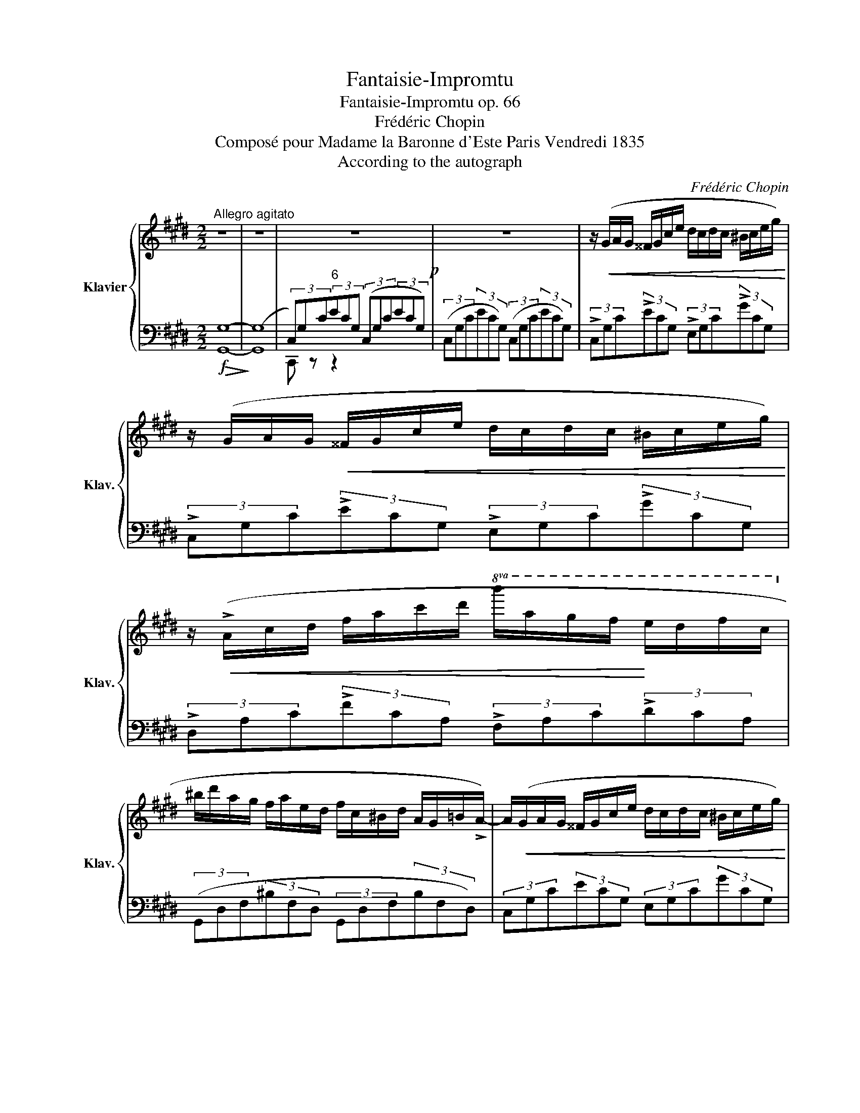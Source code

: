 X:1
T:Fantaisie-Impromtu
T:Fantaisie-Impromtu op. 66
T:Frédéric Chopin
T:Composé pour Madame la Baronne d'Este Paris Vendredi 1835
T:According to the autograph
C:Frédéric Chopin
%%score { ( 1 4 ) | ( 2 3 ) }
L:1/8
M:2/2
K:E
V:1 treble nm="Klavier" snm="Klav."
V:4 treble 
V:2 bass 
V:3 bass 
V:1
"^Allegro agitato" z8 | z8 | z8!p! | z8 | z/!<(! (G/A/G/ ^^F/G/c/e/ d/c/d/c/ ^B/c/e/g/)!<)! | %5
 z/ (G/A/G/!<(! ^^F/G/c/e/ d/c/d/c/ ^B/c/e/g/)!<)! | %6
 z/!<(! (!>!A/c/d/ f/a/c'/d'/!8va(! b'/a'/g'/f'/!<)! e'/d'/f'/c'/!8va)! | %7
 ^b/d'/a/g/ f/a/e/d/ f/c/^B/d/ A/G/=B/!>!A/-) | A/!<(!(G/A/G/ ^^F/G/c/e/ d/c/d/c/ ^B/c/e/g/)!<)! | %9
 z/!<(! (G/^A/G/ ^^F/G/c/e/ d/c/d/c/ ^B/c/e/!<)!g/) | %10
!<(! (d/e/d/^^c/ d/b/^a/g/ ^^f/e'/d'/c'/ b/a/g/f/!<)! | %11
 !>!^a/g/b/^^c/ !>!e/d/g/^A/ !>!^c/B/d/^^F/ !>!A/G/F/G/) |!>(! G2!>)! F2 E2 F2 | %13
!<(! C2 D2 E2 G2!<)! |!>(! G2 F2 E2!>)! F2 |!<(! E2 F2 A2!<)! G2 | %16
 G2 F2 E2"^sempre più animato" F2 |!<(! C2 D2 E2 G2!<)! | G2 F2!>(! d2!>)! c2 | %19
!>(! c2!>)! B2 ^B2 B2 |!>(! c2!>)! B2!>(! B2!>)! A2 |!>(! A2!>)! =A2 A2 A2 | %22
!>(! c2!>)! B2!>(! B2!>)! A2 |[Q:1/4=120]"_poco ritenuto" A2 ^A2 =A2 G2 | %24
"_a tempo" z/ (G/A/G/!<(! ^^F/G/c/e/ d/c/d/c/ ^B/c/e/!<)!g/) | %25
 z/!<(! (G/A/G/ ^^F/G/c/e/ d/c/d/c/ ^B/c/e/!<)!g/) | %26
 z/!<(! (A/c/d/ f/a/c'/d'/!8va(! b'/a'/g'/f'/!<)! e'/d'/f'/c'/!8va)! | %27
 ^b/d'/a/g/ f/a/e/d/ f/c/!>(!^B/d/ A/G/=B/!>)!!>!A/-) | %28
 A/(G/A/G/ ^^F/G/c/e/!>(! d/c/d/!>)!c/ ^B/c/e/g/) | %29
!>(! (e/d/e/!>)!d/ ^^c/d/f/a/!>(! f/^e/f/!>)!e/ ^^d/e/g/c'/) | %30
 z/!<(! (c/d/c/ ^B/c/f/a/ f/^e/f/e/ ^^d/e/g/c'/) | %31
 (g/f/g/f/ ^e/f/a/c'/ a/g/a/g/ ^^f/g/!<)!^b/d'/) | %32
!f!!>(!!>(! (e/f/e/!>)!d/ e/!<(!e'/^d'/=d'/ c'/=c'/b/_b/ a/^g/=g/f/)!>)! | %33
 (e/f/e/d/ e/e'/^d'/=d'/ c'/=c'/b/_b/!<)! a/^g/=g/f/) | %34
 e!ff! (g'/"_con forza"=g'/ ^f'/=f'/e'/d'/ =d'/c'/=c'/b/ _b/a/g/=g/ | %35
 f/=f/e/d/ =d/c/=c/B/ _B/A/G/=G/ F/E/D/C/) | %36
 z2!ff!!8va(! (!>!a'/g'/e''/e'/ !>!f'/e'/c''/c'/ !>!d'/c'/g'/g/!8va)! | %37
 a/g/e'/e/ f/e/c'/c/ d/c/g/G/ A/G/e/E/ | F/E/c/C/ D/C/G/G,/ D/C/G/G,/ D/C/A/A,/ | %39
 D/C/A/A,/ D/C/^^F/^^F,/ D/C/G/G,/ D/^B,/G/!courtesy!^F,/) ||[K:Db]"^più lento"!ff! z8 | %41
"_dim." z8"^sostenuto" |"_con anima" A4!<(! TBAde!<)! | (f4 !>!a4 | g2 f2 e2 !>!f>d | A4) (!>!B4- | %46
 B4 T_cBef | g2 f2 e2) !>!f2 | d4!p!{cded} f3 e | e8 | (!>!A4 TBAde | f4 !>!a4 | g2 f2 e2 f>d | %53
 A4) (!>!B4- |!<(! B4 T_c>Be!<)!f | g2 f2 e2 f2 | d3) (=G/4A/4B/4A/4 f3"_poco ritenuto" e)!pp! | %57
 (e4- e2"^a tempo" d) z/ (a/ | A4) TB>(=AB>)(c"_sotto voce" | %59
 _A2) z2!f! (!>!c'2- (7:4:7c'/b/a/_f/d/B/a/ | !>!E4){/c} (B>=ABz/e/ | A2) z2 (B2 (3dcB) | %62
 (A4 B>Ade | f4) (!>!a4 | g2 f2 e2{fede} f>d | A4) !>!B4- | B4!<(! (T_c>Bef)!<)! | %67
 (g2 f2 e2 !>!f2) | d4{=GABA} f3 e | e4- e2 d z/ (a/ | A4) TB>=AB>c | %71
 _A2 z2 (!>!c'2- (7:4:7c'/b/a/_f/d/B/a/) | !>!E4{/c} B>=AB>(e | A2) z2 B2 (3(dcB) | (A4 TB>Ade | %75
 f4) (!>!a4 | g2 f2 e2{fede} f>d | A4) (!>!B4- |!<(! B4 T_c>Be>f!<)! | g2 f2 e2 f2 | %80
"_smorz." d4){=GABA} (f3 e) | e8 || %82
[K:E] z/[Q:1/4=120]"^(Allegro agitato)"!<(! (G/A/G/ ^^F/G/c/e/ d/c/d/c/ ^B/c/e/g/)!<)! | %83
 z/ (G/A/G/!<(! ^^F/G/c/e/ d/c/d/c/ ^B/c/e/g/)!<)! | %84
 z/!<(! (!>!A/c/d/ f/a/c'/d'/!8va(! b'/a'/g'/f'/!<)! e'/d'/f'/c'/!8va)! | %85
 ^b/d'/a/g/ f/a/e/d/ f/c/^B/d/ A/G/=B/!>!A/-) | A/!<(!(G/A/G/ ^^F/G/c/e/ d/c/d/c/ ^B/c/e/g/)!<)! | %87
 z/!<(! (G/^A/G/ ^^F/G/c/e/ d/c/d/c/ ^B/c/e/!<)!g/) | %88
!<(! (d/e/d/^^c/ d/b/^a/g/ ^^f/e'/d'/c'/ b/a/g/f/!<)! | %89
 !>!^a/g/b/^^c/ !>!e/d/g/^A/ !>!^c/B/d/^^F/ !>!A/G/F/G/) |!>(! G2!>)! F2 E2 F2 | %91
!<(! C2 D2 E2 G2!<)! |!>(! G2 F2 E2!>)! F2 |!<(! E2 F2 A2!<)! G2 | %94
 G2 F2 E2"^sempre più animato" F2 |!<(! C2 D2 E2 G2!<)! | G2 F2!>(! d2!>)! c2 | %97
!>(! c2!>)! B2 ^B2 B2 |!>(! c2!>)! B2!>(! B2!>)! A2 |!>(! A2!>)! =A2 A2 A2 | %100
!>(! c2!>)! B2!>(! B2!>)! A2 |[Q:1/4=120]"_poco ritenuto" A2 ^A2 =A2 G2 | %102
"^a tempo" z/ (G/A/G/!<(! ^^F/G/c/e/ d/c/d/c/ ^B/c/e/!<)!g/) | %103
 z/!<(! (G/A/G/ ^^F/G/c/e/ d/c/d/c/ ^B/c/e/!<)!g/) | %104
 z/!<(! (A/c/d/ f/a/c'/d'/!8va(! b'/a'/g'/f'/!<)! e'/d'/f'/c'/!8va)! | %105
 ^b/d'/a/g/ f/a/e/d/ f/c/!>(!^B/d/ A/G/=B/!>)!!>!A/-) | %106
 A/(G/A/G/ ^^F/G/c/e/!>(! d/c/d/!>)!c/ ^B/c/e/g/) | %107
!>(! (e/d/e/!>)!d/ ^^c/d/f/a/!>(! f/^e/f/!>)!e/ ^^d/e/g/^c'/) | %108
 z/!<(! (c/d/c/ ^B/c/f/a/ f/^e/f/e/ ^^d/e/g/c'/) | %109
 (g/f/g/f/ ^e/f/a/c'/ a/g/a/g/ ^^f/g/!<)!^b/d'/) | %110
!f!!>(!!>(! (e/f/e/!>)!d/ e/!<(!e'/^d'/=d'/ c'/=c'/b/_b/ a/^g/=g/f/)!>)! | %111
 (e/f/e/d/ e/e'/^d'/=d'/ c'/=c'/b/_b/!<)! a/^g/=g/f/) | %112
 e!ff! (g'/"_con forza"=g'/ ^f'/=f'/e'/d'/ =d'/c'/=c'/b/ _b/a/g/=g/ | %113
 f/=f/e/d/ =d/c/=c/B/ _B/A/G/=G/ F/E/D/C/) | %114
 z2!ff!!8va(! (!>!a'/g'/e''/e'/ !>!f'/e'/c''/c'/ !>!d'/c'/g'/g/!8va)! | %115
 a/g/e'/e/ f/e/c'/c/ d/c/g/G/ A/G/e/E/ | F/E/c/C/ D/C/G/G,/ D/C/G/G,/ D/C/A/A,/ | %117
 D/C/A/A,/ D/C/^^F/^^F,/ D/C/G/G,/ D/^B,/G/!courtesy!^F,/) | %118
 [E,C] z (A/G/!>!e/E/ A/G/!>!e/E/ A/G/d/D/ | A/G/d/D/ A/G/c/C/ E/D/G/G,/ E/D/G/G,/ | %120
 D/C/G/G,/ A/G/!>!e/E/ A/G/!>!e/E/ A/G/d/D/ | A/G/d/D/ A/G/c/C/ E/D/G/G,/ E/D/G/G,/ | %122
 D/C/G/G,/ A/G/e/E/ A/"_poco                   a"G/c/C/ A/G/e/E/ | %123
"_poco dim." D/C/G/G,/ A/G/e/E/ F/E/c/C/ A/G/e/E/ | F/E/c/C/ A/G/c/E/ F/E/c/C/ A/G/c/E/ | %125
 F/E/c/C/ A/G/c/E/ F/E/c/C/ A/G/c/E/ | %126
[Q:1/4=120]"_ed. accel." D/C/G/G,/ D/C/G/G,/ D/C/G/G,/ D/C/G/G,/ | %127
 D/C/G/G,/ D/C/G/G,/ D/C/G/G,/ D/C/G/G,/ | D/C/G/G,/ D/C/G/G,/ D/C/G/G,/ D/C/G/G,/ | %129
 D/C/G/G,/ D/C/G/G,/ D/C/G/G,/ D/C/G/G,/ | D/C/G/G,/ D/C/G/G,/ D/C/G/G,/ D/C/G/G,/ | %131
 D/C/G/G,/ D/C/G/G,/ D/C/G/G,/ D/C/G/G,/ | D/C/G/G,/ D/C/G/G,/ D/C/G/G,/ D/C/G/G,/ | %133
 D/C/G/G,/ D/C/G/G,/ D/C/G/G,/ D/C/G/G,/ | %134
[Q:1/4=120]"_rall.""^Version: 2015-09-24\nedited by Josef Friedrich, 2015\n\nhttps://github.com/Josef-Friedrich/scores\nhttps://musescore.com/user/1601631/scores/1172271\nhttp://imslp.org/wiki/File:PMLP02259-Fantaisie_Impromptu.pdf" D/C/G/G,/ D/C/G/G,/ D/C/G/G,/ D/C/G/G,/ | %135
 ^E/D/G/F,/ E/D/G/F,/ E/D/G/F,/ E/D/G/F,/ | !arpeggio!D8) | !fermata!C8 |] %138
V:2
!f!!>(! [G,,G,]8-!>)! | ([G,,G,]8 | (3C,)G,C"^6"(3ECG, (3(C,G,C(3ECG,) | %3
 (3(C,G,C(3ECG,) (3(C,G,C(3ECG,) | (3!>!C,G,C(3!>!ECG, (3!>!E,G,C(3!>!GCG, | %5
 (3!>!C,G,C(3!>!ECG, (3!>!E,G,C(3!>!GCG, | (3!>!D,A,C(3!>!FCA, (3!>!F,A,C(3!>!DCA, | %7
 (3(G,,D,F,(3^B,F,D, (3G,,D,F,(3B,F,D,) | (3C,G,C(3ECG, (3E,G,C(3GCG, | %9
 (3C,G,^A,(3EA,G, (3E,A,C(3GCA, | (3D,G,B,(3DB,G, (3D,^A,C(3^^FCA, | %11
 (6:4:6G,,D,G,B,G,D, (6:4:6G,,D,G,B,G,D, | (3A,,C,F,(3A,C,F, (3A,,C,F,(3CC,F, | %13
 (3B,,F,A,(3B,F,A, (3E,,B,,E,(3B,B,,E, | (3A,,C,F,(3A,C,F, (3A,,C,F,(3A,C,F, | %15
 (3B,,F,A,(3DF,A, (3E,,E,G,(3EE,G, | (3A,,C,F,(3A,C,F, (3A,,C,F,(3CC,F, | %17
 (3B,,F,A,(3B,F,A, (3E,,B,,E,(3B,B,,"^cresc."E, | (3A,,C,F,(3A,C,F, (3A,,D,F,(3CD,F, | %19
 (3G,,D,F,(3^B,D,F, (3G,,D,F,(3B,D,F, |!f! (3A,,D,F,(3B,D,F, (3^A,,D,F,(3^A,D,F, | %21
 (3^B,,D,F,(3=A,D,F, (3B,,D,F,(3A,D,F, | (3A,,D,F,(3=B,D,F, (3^A,,D,F,(3^A,D,F, | %23
 (3^B,,D,F,(3=A,D,F, (3B,,F,G,(3DF,G, | (3C,G,C(3ECG, (3E,G,C(3GCG, | (3C,G,C(3ECG, (3E,G,C(3GCG, | %26
 (3D,A,C(3FCA, (3F,A,C(3DCA, | (3G,,D,F,(3^B,F,D, (3G,,D,F,(3B,F,D, | %28
 (3C,G,C(3ECG, (3E,"^poco                               a                                     poco                        cresc."G,C(3GCG, | %29
 (3F,CD(3AD^C (3G,C^E(3BEC | (3A,CF(3AFC (3G,C^E(3BE"^cresc."C | (3A,CF(3AFC (3^B,,G,^D(3^FDG, | %32
 (3!>!C,G,C(3ECG, (3!>!^D,G,^B,(3FB,^G, | (3!>!E,G,C(3GCG, (3!>!F,C^D(3AD^C | %34
 [G,CEG] z !>![^^F,CE=A]6- | [F,CEA]2 z2 z2 (([^^F,,C,-E,-A,]2 | %36
 .[G,,C,E,G,]2))[K:treble] (!>![Gg]2 !>![Ee]2 !>![Cc]2) | [G,G]2[K:bass] [E,E]2 [C,C]2 [G,,G,]2 | %38
 [E,,E,]2 [C,,C,]2 ([G,,,G,,]2 [A,,,A,,]2 | [G,,,G,,]2 [^^F,,,^^F,,]2 [G,,,G,,]2 [G,,,G,,]2) || %40
[K:Db] (6:4:6(D,,A,,D, F,A,D (6:4:6FDA, (F, D,A,,)) | %41
 (6:4:6(D,,A,,D, F,A,D (6:4:6FDA, (F, D,A,,)) | (6:4:6(D,,A,CECA, (6:4:6D,A,CGCA, | %43
 (6:4:6D,A,DFDA,) (6:4:6(D,A,F!>!AFA,) | (6:4:6GEA, FDA, (6:4:6ECA, DB,A, | %45
 (6:4:6A,,E,A,CA,E, (6:4:6G,,G,B,DB,G, | (6:4:6B,,F,B,=DB,!<(!F, (6:4:6B,,B,DADB,!<)! | %47
 (6:4:6E,GB, F,F=A, (6:4:6G, EB, A,GC | (6:4:6D,A,DFDA, (6:4:6E,=G,DFG,E | %49
 (6:4:6A,,E,A,CA,E, (6:4:6A,,E,_G,B,G,E, | (6:4:6A,,E,A,CA,E, (6:4:6A,,A,CGCA, | %51
 (6:4:6D,A,DFDA, (6:4:6D,A,F!>!AFA, | (6:4:6GEA, FDA, (6:4:6ECA, DB,A, | %53
 (6:4:6A,,E,A,CA,E, (6:4:6G,,G,B,DB,G, | (6:4:6B,,F,B,=DB,F, (6:4:6B,,B,DADB, | %55
 (6:4:6E,GB, F,F=A, (6:4:6G, EB, A,GC | (6:4:6D,A,DFDA, (6:4:6D,A,C_GCA, | %57
 (6:4:6D,A,CGCA, (6:4:6(D,A,DFDA,) | (6:4:6A,,E,A,CA,E, (6:4:6D, _FA,E,=G,D | %59
 (6:4:6A,,E,A,CA,E, (6:4:6D,_F,A,DA,F, | (6:4:6E,,E,A,CE,A, (6:4:6E,,E,!courtesy!=G,DE,G, | %61
 (6:4:6A,,E,A,CE,A, (6:4:6G,,G,B,DB,G, | (6:4:6A,,E,A,CA,E, (6:4:6A,,A,CGCA, | %63
 (6:4:6D,A,DFDA, (6:4:6D,A,F!>!AFA, | (6:4:6GEA, FDA, (6:4:6ECA, DB,A, | %65
 (6:4:6A,,E,A,CA,E, (6:4:6G,,G,B,DB,G, | (6:4:6B,,F,B,=DB,F, (6:4:6B,,B,DADB, | %67
 (6:4:6E,GB, F,F=A, (6:4:6G, EB, A,GC | (6:4:6D,A,DFDA, (6:4:6D,A,C_GCA, | %69
 (6:4:6D,A,CGCA, (6:4:6D,A,DFDA, | (6:4:6A,,E,A,CA,E, (6:4:6D, _FA,E,D!courtesy!=G, | %71
 (6:4:6A,,E,A,CA,E, (6:4:6D,_F,A,DF,A, | (6:4:6E,,E,A,CE,A, (6:4:6E,,E,!courtesy!=G,DG,E, | %73
 (6:4:6A,,E,A,CE,A, (6:4:6G,,G,B,DB,G, | (6:4:6A,,E,A,CA,E, (6:4:6A,,A,CGCA, | %75
 (6:4:6D,A,DFDA, (6:4:6D,A,F!>!AFA, | (6:4:6GEA, FDA, (6:4:6ECA, DB,A, | %77
 (6:4:6A,,E,A,CA,E, (6:4:6G,,G,B,DB,G, | (6:4:6B,,F,B,=DB,F, (6:4:6B,,B,DADB, | %79
 (6:4:6E,GB, F,F=A, (6:4:6G, EB, A,GC | (6:4:6D,A,DFDA, (6:4:6D,A,CGCA, | %81
 (6:4:6D,A,CGCA, (6:4:6D,A,CGCA, ||[K:E] (3!>!C,G,C(3!>!ECG, (3!>!E,G,C(3!>!GCG, | %83
 (3!>!C,G,C(3!>!ECG, (3!>!E,G,C(3!>!GCG, | (3!>!D,A,C(3!>!FCA, (3!>!F,A,C(3!>!DCA, | %85
 (3(G,,D,F,(3^B,F,D, (3G,,D,F,(3B,F,D,) | (3C,G,C(3ECG, (3E,G,C(3GCG, | %87
 (3C,G,^A,(3EA,G, (3E,A,C(3GCA, | (3D,G,B,(3DB,G, (3D,^A,C(3^^FCA, | %89
 (6:4:6G,,D,G,B,G,D, (6:4:6G,,D,G,B,G,D, | (3A,,C,F,(3A,C,F, (3A,,C,F,(3CC,F, | %91
 (3B,,F,A,(3B,F,A, (3E,,B,,E,(3B,B,,E, | (3A,,C,F,(3A,C,F, (3A,,C,F,(3A,C,F, | %93
 (3B,,F,A,(3DF,A, (3E,,E,G,(3EE,G, | (3A,,C,F,(3A,C,F, (3A,,C,F,(3CC,F, | %95
 (3B,,F,A,(3B,F,A, (3E,,B,,E,(3B,B,,"^cresc."E, | (3A,,C,F,(3A,C,F, (3A,,D,F,(3CD,F, | %97
 (3G,,D,F,(3^B,D,F, (3G,,D,F,(3B,D,F, |!f! (3A,,D,F,(3=B,D,F, (3^A,,D,F,(3^A,D,F, | %99
 (3^B,,D,F,(3=A,D,F, (3B,,D,F,(3A,D,F, | (3A,,D,F,(3=B,D,F, (3^A,,D,F,(3^A,D,F, | %101
 (3^B,,D,F,(3=A,D,F, (3B,,F,G,(3DF,G, | (3C,G,C(3ECG, (3E,G,C(3GCG, | (3C,G,C(3ECG, (3E,G,C(3GCG, | %104
 (3D,A,C(3FCA, (3F,A,C(3DCA, | (3G,,D,F,(3^B,F,D, (3G,,D,F,(3B,F,D, | %106
 (3C,G,C(3ECG, (3E,"^poco                               a                                     poco                        cresc."G,C(3GCG, | %107
 (3F,CD(3AD^C (3G,C^E(3BEC | (3A,CF(3AFC (3G,C^E(3BE"^cresc."C | (3A,CF(3AFC (3^B,,G,^D(3^FDG, | %110
 (3!>!C,G,C(3ECG, (3!>!^D,G,^B,(3FB,^G, | (3!>!E,G,C(3GCG, (3!>!F,C^D(3AD^C | %112
 [G,CEG] z !>![^^F,CE=A]6- | [F,CEA]2 z2 z2 (([^^F,,C,-E,-A,]2 | %114
 .[G,,C,E,G,]2))[K:treble] (!>![Gg]2 !>![Ee]2 !>![Cc]2) | [G,G]2[K:bass] [E,E]2 [C,C]2 [G,,G,]2 | %116
 [E,,E,]2 [C,,C,]2 ([G,,,G,,]2 [A,,,A,,]2 | [G,,,G,,]2 [^^F,,,^^F,,]2 [G,,,G,,]2 [G,,,G,,]2) | %118
 (3C,,G,,C,(3G,C,G,, (3C,,G,,^B,,(3F,B,,G,, | (3C,,G,,C,(3G,C,G,, (3C,,G,,^B,,(3F,B,,G,, | %120
 (3C,,G,,C,(3G,C,G,, (3C,,G,,^B,,(3F,B,,G,, | (3C,,G,,C,(3G,C,G,, (3C,,G,,^B,,(3F,B,,G,, | %122
 (3C,,G,,C,(3E,C,G,, (3C,,G,,C,(3E,C,G,, | (3C,,G,,C,(3E,C,G,, (3E,,G,,C,(3E,C,G,, | %124
 (3C,,G,,C,(3G,C,G,, (3E,,G,,C,(3G,C,G,, | (3C,,G,,C,(3G,C,G,, (3E,,G,,C,(3G,C,G,, | C,,2 z2 z4 | %127
 z8 | [C,,G,,]8 |"^sotto voce" (^A,,2 G,,2 C,2 D,2) | ^E,8 | !>!G,8 | (F,4 ^E,4 | D,4 ^E,2 C,2) | %134
 G,,8- | [G,,,G,,]8 | !arpeggio![C,,,C,,G,,F,G,-^B,]8 | !fermata![C,,G,,^E,G,]8 |] %138
V:3
 x8 | x8 | C,, z z2 x4 | x8 | x8 | x8 | x8 | x8 | x8 | x8 | x8 | x8 | x8 | x8 | x8 | x8 | x8 | x8 | %18
 x8 | x8 | x8 | x8 | x8 | x8 | x8 | x8 | x8 | x8 | x8 | x8 | x8 | x8 | x8 | x8 | x8 | x8 | %36
 x2[K:treble] x6 | x2[K:bass] x6 | x8 | x8 ||[K:Db] x8 | x8 | x8 | x8 | x8 | x8 | x8 | %47
 E,2 F,2 G,2 !courtesy!_A,2 | x8 | x8 | x8 | x8 | x8 | x8 | x8 | E,2 F,2 G,2 !courtesy!_A,2 | x8 | %57
 x8 | x2 x2 D,2 E,2 | x8 | x8 | x8 | x8 | x8 | x8 | x8 | x8 | E,2 F,2 G,2 !courtesy!_A,2 | x8 | %69
 x8 | x2 x2 D,2 E,2 | x8 | x8 | x8 | x8 | x8 | x8 | x8 | x8 | E,2 F,2 G,2 !courtesy!_A,2 | x8 | %81
 x8 ||[K:E] x8 | x8 | x8 | x8 | x8 | x8 | x8 | x8 | x8 | x8 | x8 | x8 | x8 | x8 | x8 | x8 | x8 | %99
 x8 | x8 | x8 | x8 | x8 | x8 | x8 | x8 | x8 | x8 | x8 | x8 | x8 | x8 | x8 | x2[K:treble] x6 | %115
 x2[K:bass] x6 | x8 | x8 | x8 | x8 | x8 | x8 | x8 | x8 | x8 | x8 | x8 | x8 | x8 | x8 | x8 | x8 | %132
 x8 | x8 | x8 | x8 | x8 | x8 |] %138
V:4
 x8 | x8 | x8 | x8 | x8 | x8 | x4!8va(! x4!8va)! | x8 | x8 | x8 | x8 | x8 | %12
 G/g/^B/c/ F/f/B/c/ ^E/^e/B/c/ F/f/B/c/ | C/c/F/A/ D/d/A/B/ E/e/G/B/ G/g/B/e/ | %14
 G/(g/^B/c/ F/f/B/c/ ^E/^e/B/c/ F/f/B/c/ | %15
 ^E/^e/B/d/ F/f/B/d/ A/a/!>(!B/!courtesy!=e/ G/g/B/e/)!>)! | %16
 G/g/^B/c/ F/f/B/c/ ^E/^e/B/c/ F/f/B/c/ | C/c/F/A/ D/d/A/B/ E/e/G/B/ G/g/B/e/ | %18
 G/g/^B/c/ F/f/B/c/ d/d'/f/a/ c/c'/f/a/ | c/c'/d/f/ ^B/^b/d/f/ B/b/d/f/ B/b/d/f/ | %20
 =c/=c'/d/f/ B/b/d/f/ B/b/d/f/ ^A/^a/d/f/ | ^A/^a/d/f/ =A/=a/d/f/ A/a/d/f/ A/a/d/f/ | %22
 =c/=c'/d/f/ B/b/d/f/ B/b/d/f/ ^A/^a/d/f/ | ^A/^a/d/f/ =A/=a/d/f/ A/a/d/f/ G/g/d/f/ | x8 | x8 | %26
 x4!8va(! x4!8va)! | x8 | x8 | x8 | x8 | x8 | x8 | x8 | x8 | x8 | x2!8va(! x6!8va)! | x8 | x8 | %39
 x8 ||[K:Db] x8 | x8 | x8 | x8 | x8 | x8 | x8 | x8 | x8 | x8 | x8 | x8 | x8 | x8 | x8 | x8 | x8 | %57
 x8 | x8 | x8 | x8 | x8 | x8 | x8 | x8 | x8 | x8 | x8 | x8 | x8 | x8 | x8 | x8 | x8 | x8 | x8 | %76
 x8 | x8 | x8 | x8 | x8 | x8 ||[K:E] x8 | x8 | x4!8va(! x4!8va)! | x8 | x8 | x8 | x8 | x8 | %90
 G/g/^B/c/ F/f/B/c/ ^E/^e/B/c/ F/f/B/c/ | C/c/F/A/ D/d/A/B/ E/e/G/B/ G/g/B/e/ | %92
 G/(g/^B/c/ F/f/B/c/ ^E/^e/B/c/ F/f/B/c/ | %93
 ^E/^e/B/d/ F/f/B/d/ A/a/!>(!B/!courtesy!=e/ G/g/B/e/)!>)! | %94
 G/g/^B/c/ F/f/B/c/ ^E/^e/B/c/ F/f/B/c/ | C/c/F/A/ D/d/A/B/ E/e/G/B/ G/g/B/e/ | %96
 G/g/^B/c/ F/f/B/c/ d/d'/f/a/ c/c'/f/a/ | c/c'/d/f/ ^B/^b/d/f/ B/b/d/f/ B/b/d/f/ | %98
 =c/=c'/d/f/ B/b/d/f/ B/b/d/f/ ^A/^a/d/f/ | ^A/^a/d/f/ =A/=a/d/f/ A/a/d/f/ A/a/d/f/ | %100
 =c/=c'/d/f/ B/b/d/f/ B/b/d/f/ ^A/^a/d/f/ | ^A/^a/d/f/ =A/=a/d/f/ A/a/d/f/ G/g/d/f/ | x8 | x8 | %104
 x4!8va(! x4!8va)! | x8 | x8 | x8 | x8 | x8 | x8 | x8 | x8 | x8 | x2!8va(! x6!8va)! | x8 | x8 | %117
 x8 | x8 | x8 | x8 | x8 | x8 | x8 | x8 | x8 | x8 | x8 | x8 | x8 | x8 | x8 | x8 | x8 | x8 | x8 | %136
 x8 | x8 |] %138

